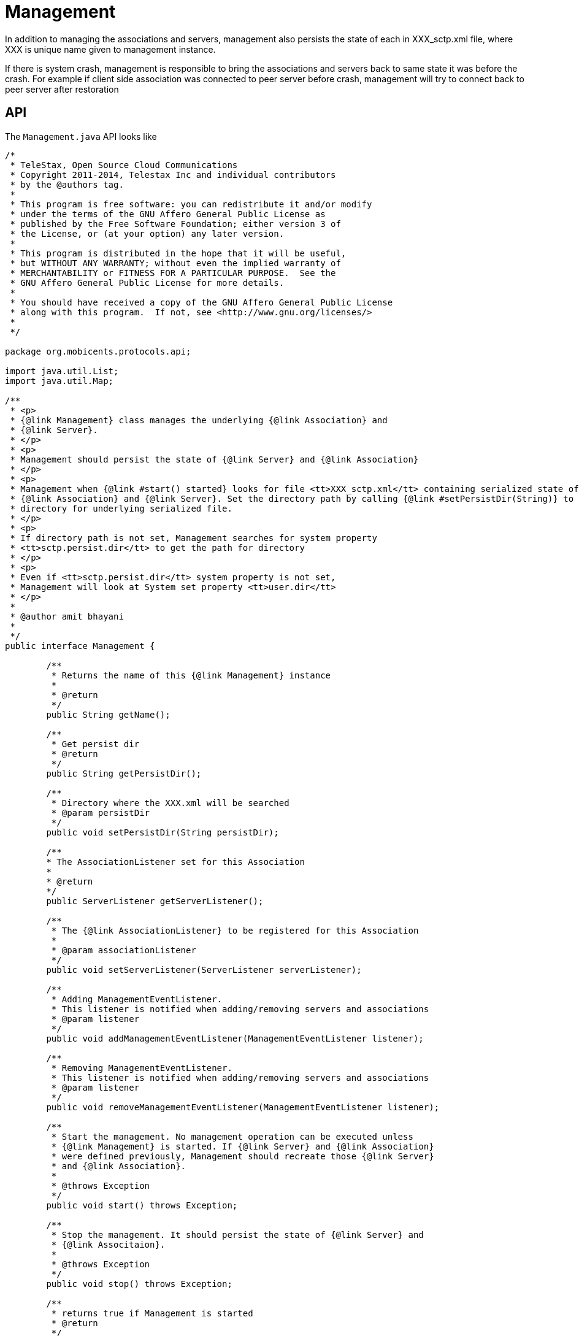 = Management

In addition to managing the associations and servers, management also persists the state of each in XXX_sctp.xml file, where XXX is unique name given to management instance.

If there is system crash, management is responsible to bring the associations and servers back to same state it was before the crash.
For example if client side association was connected to peer server before crash, management will try to connect back to peer server after restoration

== API

The `Management.java`			API looks like 

[source,java]
----

/*
 * TeleStax, Open Source Cloud Communications
 * Copyright 2011-2014, Telestax Inc and individual contributors
 * by the @authors tag.
 *
 * This program is free software: you can redistribute it and/or modify
 * under the terms of the GNU Affero General Public License as
 * published by the Free Software Foundation; either version 3 of
 * the License, or (at your option) any later version.
 *
 * This program is distributed in the hope that it will be useful,
 * but WITHOUT ANY WARRANTY; without even the implied warranty of
 * MERCHANTABILITY or FITNESS FOR A PARTICULAR PURPOSE.  See the
 * GNU Affero General Public License for more details.
 *
 * You should have received a copy of the GNU Affero General Public License
 * along with this program.  If not, see <http://www.gnu.org/licenses/>
 *
 */

package org.mobicents.protocols.api;

import java.util.List;
import java.util.Map;

/**
 * <p>
 * {@link Management} class manages the underlying {@link Association} and
 * {@link Server}.
 * </p>
 * <p>
 * Management should persist the state of {@link Server} and {@link Association}
 * </p>
 * <p>
 * Management when {@link #start() started} looks for file <tt>XXX_sctp.xml</tt> containing serialized state of underlying
 * {@link Association} and {@link Server}. Set the directory path by calling {@link #setPersistDir(String)} to direct Management to look at specified
 * directory for underlying serialized file.
 * </p>
 * <p>
 * If directory path is not set, Management searches for system property
 * <tt>sctp.persist.dir</tt> to get the path for directory
 * </p>
 * <p>
 * Even if <tt>sctp.persist.dir</tt> system property is not set,
 * Management will look at System set property <tt>user.dir</tt>
 * </p>
 * 
 * @author amit bhayani
 * 
 */
public interface Management {

	/**
	 * Returns the name of this {@link Management} instance
	 * 
	 * @return
	 */
	public String getName();
	
	/**
	 * Get persist dir
	 * @return
	 */
	public String getPersistDir();
	
	/**
	 * Directory where the XXX.xml will be searched
	 * @param persistDir
	 */
	public void setPersistDir(String persistDir);

	/**
	* The AssociationListener set for this Association
	* 
	* @return
	*/
	public ServerListener getServerListener();

	/**
	 * The {@link AssociationListener} to be registered for this Association
	 * 
	 * @param associationListener
	 */
	public void setServerListener(ServerListener serverListener);

	/**
	 * Adding ManagementEventListener.
	 * This listener is notified when adding/removing servers and associations 
	 * @param listener
	 */
	public void addManagementEventListener(ManagementEventListener listener);

	/**
	 * Removing ManagementEventListener.
	 * This listener is notified when adding/removing servers and associations 
	 * @param listener
	 */
	public void removeManagementEventListener(ManagementEventListener listener);

	/**
	 * Start the management. No management operation can be executed unless
	 * {@link Management} is started. If {@link Server} and {@link Association}
	 * were defined previously, Management should recreate those {@link Server}
	 * and {@link Association}.
	 * 
	 * @throws Exception
	 */
	public void start() throws Exception;

	/**
	 * Stop the management. It should persist the state of {@link Server} and
	 * {@link Associtaion}.
	 * 
	 * @throws Exception
	 */
	public void stop() throws Exception;
	
	/**
	 * returns true if Management is started
	 * @return
	 */
	public boolean isStarted();

	/**
	 * This method stops and removes all registered servers and associations
	 * Management should be started
	 * Use this method only for test purposes or after total crashes 
	 * 
	 * @throws Exception
	 */
	public void removeAllResourses() throws Exception;
	
	/**
	 * Add new {@link Server}.
	 * 
	 * @param serverName
	 *            name of the Server. Should be unique name
	 * @param hostAddress
	 *            IP address that this server will bind to
	 * @param port
	 *            port that this server will bind to
	 * @param ipChannelType
	 *            IP channel type: SCTP or TCP
	 * @param acceptAnonymousConnections
	 *            true: this Server accepts Anonymous connections, false: no
	 * @param maxConcurrentConnectionsCount
	 *            A count of concurrent connections that can accept a Server. 0 means an unlimited count.
	 * @param extraHostAddresses
	 *            When SCTP multi-homing configuration extra IP addresses can be put here
	 *            If multi-homing absence this parameter can be null 
	 * @return new Server instance
	 * @throws Exception
	 *             Exception if management not started or server name already
	 *             taken or some other server already has same ip:port
	 */
	public Server addServer(String serverName, String hostAddress, int port, IpChannelType ipChannelType, boolean acceptAnonymousConnections,
			int maxConcurrentConnectionsCount, String[] extraHostAddresses) throws Exception;

	/**
	 * Add new {@link Server}. Server can not accept anonymous connections.
	 * 
	 * @param serverName
	 *            name of the Server. Should be unique name
	 * @param hostAddress
	 *            IP address that this server will bind to
	 * @param port
	 *            port that this server will bind to
	 * @param ipChannelType
	 *            IP channel type: SCTP or TCP
	 * @param extraHostAddresses
	 *            When SCTP multi-homing configuration extra IP addresses can be put here
	 *            If multi-homing absence this parameter can be null 
	 * @return new Server instance
	 * @throws Exception
	 *             Exception if management not started or server name already
	 *             taken or some other server already has same ip:port
	 */
	public Server addServer(String serverName, String hostAddress, int port, IpChannelType ipChannelType, String[] extraHostAddresses) throws Exception;

	/**
	 * Add new {@link Server}. IP channel type is SCTP. Server can not accept anonymous connections.
	 * 
	 * @param serverName
	 *            name of the Server. Should be unique name
	 * @param hostAddress
	 *            IP address that this server will bind to
	 * @param port
	 *            port that this server will bind to
	 * @return new Server instance
	 * @throws Exception
	 *             Exception if management not started or server name already
	 *             taken or some other server already has same ip:port
	 */
	public Server addServer(String serverName, String hostAddress, int port) throws Exception;
	
	/**
	 * Remove existing {@link Server}
	 * 
	 * @param serverName
	 * @throws Exception
	 *             Exception if no Server with the passed name exist or Server
	 *             is started. Before removing server, it should be stopped
	 */
	public void removeServer(String serverName) throws Exception;

	/**
	 * Start the existing Server
	 * 
	 * @param serverName
	 *            name of the Server to be started
	 * @throws Exception
	 *             Exception if no Server found for given name or Server already
	 *             started
	 */
	public void startServer(String serverName) throws Exception;

	/**
	 * Stop the Server.
	 * 
	 * @param serverName
	 *            name of the Server to be stopped
	 * @throws Exception
	 *             Exception if no Server found for given name or any of the
	 *             {@link Association} within Server still started. All the
	 *             Association's must be stopped before stopping Server
	 */
	public void stopServer(String serverName) throws Exception;

	/**
	 * Get the list of Servers configured
	 * 
	 * @return
	 */
	public List<Server> getServers();

	/**
	 * Add server Association.
	 * 
	 * @param peerAddress
	 *            the peer IP address that this association will accept
	 *            connection from
	 * @param peerPort
	 *            the peer port that this association will accept connection
	 *            from
	 * @param serverName
	 *            the Server that this association belongs to
	 * @param assocName
	 *            unique name of Association
	 * @return
	 * @throws Exception
	 */
	public Association addServerAssociation(String peerAddress, int peerPort, String serverName, String assocName) throws Exception;

	/**
	 * Add server Association. IP channel type is SCTP.
	 * 
	 * @param peerAddress
	 *            the peer IP address that this association will accept
	 *            connection from
	 * @param peerPort
	 *            the peer port that this association will accept connection
	 *            from
	 * @param serverName
	 *            the Server that this association belongs to
	 * @param assocName
	 *            unique name of Association
	 * @param ipChannelType
	 *            IP channel type: SCTP or TCP
	 * @return
	 * @throws Exception
	 */
	public Association addServerAssociation(String peerAddress, int peerPort, String serverName, String assocName, IpChannelType ipChannelType)
			throws Exception;

	/**
	 * Add Association. IP channel type is SCTP.
	 * 
	 * @param hostAddress
	 * @param hostPort
	 * 		If hostPort==0 this mean the local port will be any vacant port
	 * @param peerAddress
	 * @param peerPort
	 * @param assocName
	 * @return
	 * @throws Exception
	 */
	public Association addAssociation(String hostAddress, int hostPort, String peerAddress, int peerPort, String assocName)
			throws Exception;

	/**
	 * Add Association
	 * 
	 * @param hostAddress
	 * @param hostPort
	 * 		If hostPort==0 this mean the local port will be any vacant port
	 * @param peerAddress
	 * @param peerPort
	 * @param assocName
	 * @param ipChannelType
	 *            IP channel type: SCTP or TCP
	 * @param extraHostAddresses
	 *            When SCTP multi-homing configuration extra IP addresses can be put here
	 *            If multi-homing absence this parameter can be null 
	 * @return
	 * @throws Exception
	 */
	public Association addAssociation(String hostAddress, int hostPort, String peerAddress, int peerPort, String assocName, IpChannelType ipChannelType,
			String[] extraHostAddresses) throws Exception;

	/**
	 * Remove existing Association. Association should be stopped before
	 * removing
	 * 
	 * @param assocName
	 * @throws Exception
	 */
	public void removeAssociation(String assocName) throws Exception;

	/**
	 * Get existing Association for passed name
	 * 
	 * @param assocName
	 * @return
	 * @throws Exception
	 */
	public Association getAssociation(String assocName) throws Exception;

	/**
	 * Get configured Association map with name as key and Association instance
	 * as value
	 * 
	 * @return
	 */
	public Map<String, Association> getAssociations();

	/**
	 * Start the existing Association
	 * 
	 * @param assocName
	 * @throws Exception
	 */
	public void startAssociation(String assocName) throws Exception;

	/**
	 * Stop the existing Association
	 * 
	 * @param assocName
	 * @throws Exception
	 */
	public void stopAssociation(String assocName) throws Exception;

	/**
	 * Get connection delay. If the client side {@link Association} dies due to
	 * network failure or any other reason, it should attempt to reconnect after
	 * connectDelay interval
	 * 
	 * @return
	 */
	public int getConnectDelay();

	/**
	 * Set the connection delay for client side {@link Association}
	 * 
	 * @param connectDelay
	 */
	public void setConnectDelay(int connectDelay) throws Exception;

	/**
	 * This method is not used more.
	 * 
	 * @return
	 */
	public int getWorkerThreads();

	/**
     * This method is not used more.
	 * 
	 * @param workerThreads
	 */
	public void setWorkerThreads(int workerThreads) throws Exception;

	/**
     * This method is not used more.
	 * 
	 * @return
	 */
	public boolean isSingleThread();

	/**
     * This method is not used more.
	 * 
	 * @param singleThread
	 */
	public void setSingleThread(boolean singleThread) throws Exception;

    /**
     * For outgoing messages congestion control we need to have 3 thresholds - delays of outgoing messages before it will be
     * sent to IP channel (3 levels - 1, 2, 3). If a delay time in seconds becomes more then value 0, 1 or 2 of the array
     * CongControl_DelayThreshold, the Association's congestion level becomes to 1, 2 or 3.
     * Threshold 1.
     *
     * @return
     */
    public double getCongControl_DelayThreshold_1();

    /**
     * For outgoing messages congestion control we need to have 3 thresholds - delays of outgoing messages before it will be
     * sent to IP channel (3 levels - 1, 2, 3). If a delay time in seconds becomes more then value 0, 1 or 2 of the array
     * CongControl_DelayThreshold, the Association's congestion level becomes to 1, 2 or 3.
     * Threshold 2.
     *
     * @return
     */
    public double getCongControl_DelayThreshold_2();

    /**
     * For outgoing messages congestion control we need to have 3 thresholds - delays of outgoing messages before it will be
     * sent to IP channel (3 levels - 1, 2, 3). If a delay time in seconds becomes more then value 0, 1 or 2 of the array
     * CongControl_DelayThreshold, the Association's congestion level becomes to 1, 2 or 3.
     * Threshold 3.
     *
     * @return
     */
    public double getCongControl_DelayThreshold_3();

    /**
     * For outgoing messages congestion control we need to have 3 thresholds - delays of outgoing messages before it will be
     * sent to IP channel (3 levels - 1, 2, 3). If a delay time in seconds becomes more then value 0, 1 or 2 of the array
     * CongControl_DelayThreshold, the Association's congestion level becomes to 1, 2 or 3. Array must have 3 values.
     * Threshold 1.
     * 
     * @param val
     * @throws Exception
     */
    public void setCongControl_DelayThreshold_1(double val) throws Exception;

    /**
     * For outgoing messages congestion control we need to have 3 thresholds - delays of outgoing messages before it will be
     * sent to IP channel (3 levels - 1, 2, 3). If a delay time in seconds becomes more then value 0, 1 or 2 of the array
     * CongControl_DelayThreshold, the Association's congestion level becomes to 1, 2 or 3. Array must have 3 values.
     * Threshold 2.
     * 
     * @param val
     * @throws Exception
     */
    public void setCongControl_DelayThreshold_2(double val) throws Exception;

    /**
     * For outgoing messages congestion control we need to have 3 thresholds - delays of outgoing messages before it will be
     * sent to IP channel (3 levels - 1, 2, 3). If a delay time in seconds becomes more then value 0, 1 or 2 of the array
     * CongControl_DelayThreshold, the Association's congestion level becomes to 1, 2 or 3. Array must have 3 values.
     * Threshold 3.
     * 
     * @param val
     * @throws Exception
     */
    public void setCongControl_DelayThreshold_3(double val) throws Exception;

    /**
     * For outgoing messages congestion control we need to have 3 thresholds - delays of outgoing messages before it will be
     * sent to IP channel (3 levels - 1, 2, 3). If a delay time in seconds becomes less then value 0, 1 or 2 of the array
     * CongControl_BackToNormalDelayThreshold, the Association's congestion level reduces to 0, 1 or 2.
     * Threshold 1.
     *
     * @return
     */
    public double getCongControl_BackToNormalDelayThreshold_1();

    /**
     * For outgoing messages congestion control we need to have 3 thresholds - delays of outgoing messages before it will be
     * sent to IP channel (3 levels - 1, 2, 3). If a delay time in seconds becomes less then value 0, 1 or 2 of the array
     * CongControl_BackToNormalDelayThreshold, the Association's congestion level reduces to 0, 1 or 2.
     * Threshold 2.
     *
     * @return
     */
    public double getCongControl_BackToNormalDelayThreshold_2();

    /**
     * For outgoing messages congestion control we need to have 3 thresholds - delays of outgoing messages before it will be
     * sent to IP channel (3 levels - 1, 2, 3). If a delay time in seconds becomes less then value 0, 1 or 2 of the array
     * CongControl_BackToNormalDelayThreshold, the Association's congestion level reduces to 0, 1 or 2.
     * Threshold 3.
     *
     * @return
     */
    public double getCongControl_BackToNormalDelayThreshold_3();

    /**
     * For outgoing messages congestion control we need to have 3 thresholds - delays of outgoing messages before it will be
     * sent to IP channel (3 levels - 1, 2, 3). If a delay time in seconds becomes less then value 0, 1 or 2 of the array
     * CongControl_BackToNormalDelayThreshold, the Association's congestion level reduces to 0, 1 or 2. Array must have 3
     * values.
     * Threshold 1.
     * 
     * @param val
     * @throws Exception
     */
    public void setCongControl_BackToNormalDelayThreshold_1(double val) throws Exception;

    /**
     * For outgoing messages congestion control we need to have 3 thresholds - delays of outgoing messages before it will be
     * sent to IP channel (3 levels - 1, 2, 3). If a delay time in seconds becomes less then value 0, 1 or 2 of the array
     * CongControl_BackToNormalDelayThreshold, the Association's congestion level reduces to 0, 1 or 2. Array must have 3
     * values.
     * Threshold 2.
     * 
     * @param val
     * @throws Exception
     */
    public void setCongControl_BackToNormalDelayThreshold_2(double val) throws Exception;

    /**
     * For outgoing messages congestion control we need to have 3 thresholds - delays of outgoing messages before it will be
     * sent to IP channel (3 levels - 1, 2, 3). If a delay time in seconds becomes less then value 0, 1 or 2 of the array
     * CongControl_BackToNormalDelayThreshold, the Association's congestion level reduces to 0, 1 or 2. Array must have 3
     * values.
     * Threshold 3.
     * 
     * @param val
     * @throws Exception
     */
    public void setCongControl_BackToNormalDelayThreshold_3(double val) throws Exception;

    /**
     * SCTP option: Enables or disables message fragmentation.
     * If enabled no SCTP message fragmentation will be performed.
     * Instead if a message being sent exceeds the current PMTU size,
     * the message will NOT be sent and an error will be indicated to the user.
     *
     * @return
     */
    public Boolean getOptionSctpDisableFragments();

    /**
     * SCTP option: Enables or disables message fragmentation.
     * If enabled no SCTP message fragmentation will be performed.
     * Instead if a message being sent exceeds the current PMTU size,
     * the message will NOT be sent and an error will be indicated to the user.
     *
     * @param optionSctpDisableFragments
     */
    public void setOptionSctpDisableFragments(Boolean optionSctpDisableFragments);

    /**
     * SCTP option: Fragmented interleave controls how the presentation of messages occur for the message receiver.
     * There are three levels of fragment interleave defined
     * level 0 - Prevents the interleaving of any messages
     * level 1 - Allows interleaving of messages that are from different associations
     * level 2 - Allows complete interleaving of messages.
     *
     * @return
     */
    public Integer getOptionSctpFragmentInterleave();

    /**
     * SCTP option: Fragmented interleave controls how the presentation of messages occur for the message receiver.
     * There are three levels of fragment interleave defined
     * level 0 - Prevents the interleaving of any messages
     * level 1 - Allows interleaving of messages that are from different associations
     * level 2 - Allows complete interleaving of messages.
     *
     * @param optionSctpFragmentInterleave
     */
    public void setOptionSctpFragmentInterleave(Integer optionSctpFragmentInterleave);

    /**
     * SCTP option: The maximum number of streams requested by the local endpoint during association initialization
     * For an SctpServerChannel this option determines the maximum number of outbound streams
     * accepted sockets will negotiate with their connecting peer.
     *
     * @return
     */
    public Integer getOptionSctpInitMaxstreams_MaxOutStreams();

    /**
     * SCTP option: The maximum number of streams requested by the local endpoint during association initialization
     * For an SctpServerChannel this option determines the maximum number of inbound streams
     * accepted sockets will negotiate with their connecting peer.
     *
     * @return
     */
    public Integer getOptionSctpInitMaxstreams_MaxInStreams();

    /**
     * SCTP option: The maximum number of streams requested by the local endpoint during association initialization
     * For an SctpServerChannel this option determines the maximum number of outbound streams
     * accepted sockets will negotiate with their connecting peer.
     */
    public void setOptionSctpInitMaxstreams_MaxOutStreams(Integer maxOutStreams);

    /**
     * SCTP option: The maximum number of streams requested by the local endpoint during association initialization
     * For an SctpServerChannel this option determines the maximum number of inbound streams
     * accepted sockets will negotiate with their connecting peer.
     */
    public void setOptionSctpInitMaxstreams_MaxInStreams(Integer maxInStreams);

    /**
     * SCTP option: Enables or disables a Nagle-like algorithm.
     * The value of this socket option is a Boolean that represents whether the option is enabled or disabled.
     * SCTP uses an algorithm like The Nagle Algorithm to coalesce short segments and improve network efficiency.
     *
     * @return
     */
    public Boolean getOptionSctpNodelay();

    /**
     * SCTP option: Enables or disables a Nagle-like algorithm.
     * The value of this socket option is a Boolean that represents whether the option is enabled or disabled.
     * SCTP uses an algorithm like The Nagle Algorithm to coalesce short segments and improve network efficiency.
     *
     * @param optionSctpNodelay
     */
    public void setOptionSctpNodelay(Boolean optionSctpNodelay);

    /**
     * SCTP option: The size of the socket send buffer.
     *
     * @return
     */
    public Integer getOptionSoSndbuf();

    /**
     * SCTP option: The size of the socket send buffer.
     *
     * @param optionSoSndbuf
     */
    public void setOptionSoSndbuf(Integer optionSoSndbuf);

    /**
     * SCTP option: The size of the socket receive buffer.
     *
     * @return
     */
    public Integer getOptionSoRcvbuf();

    /**
     * SCTP option: The size of the socket receive buffer.
     *
     * @param optionSoRcvbuf
     */
    public void setOptionSoRcvbuf(Integer optionSoRcvbuf);

    /**
     * SCTP option: Linger on close if data is present.
     * The value of this socket option is an Integer that controls the action taken when unsent data is queued on the socket
     * and a method to close the socket is invoked.
     * If the value of the socket option is zero or greater, then it represents a timeout value, in seconds, known as the linger interval.
     * The linger interval is the timeout for the close method to block while the operating system attempts to transmit the unsent data
     * or it decides that it is unable to transmit the data.
     * If the value of the socket option is less than zero then the option is disabled.
     * In that case the close method does not wait until unsent data is transmitted;
     * if possible the operating system will transmit any unsent data before the connection is closed.
     *
     * @return
     */
    public Integer getOptionSoLinger();

    /**
     * SCTP option: Linger on close if data is present.
     * The value of this socket option is an Integer that controls the action taken when unsent data is queued on the socket
     * and a method to close the socket is invoked.
     * If the value of the socket option is zero or greater, then it represents a timeout value, in seconds, known as the linger interval.
     * The linger interval is the timeout for the close method to block while the operating system attempts to transmit the unsent data
     * or it decides that it is unable to transmit the data.
     * If the value of the socket option is less than zero then the option is disabled.
     * In that case the close method does not wait until unsent data is transmitted;
     * if possible the operating system will transmit any unsent data before the connection is closed.
     *
     * @param optionSoLinger
     */
    public void setOptionSoLinger(Integer optionSoLinger);

}
----

Management API is divided into two sections 1) managing the resources and 2) configuring management 

=== API's to manage resources

`public void addManagementEventListener(ManagementEventListener listener)`::
  Adding a listener for management events (adding/removing servers and associations). 

`public void removeManagementEventListener(ManagementEventListener listener)`::
  Removing a listener for management events (adding/removing servers and associations). 

`public Association addAssociation(String hostAddress, int hostPort, String peerAddress, int peerPort, String assocName, IpChannelType ipChannelType, String[] extraHostAddresses)`::
  Add's a new client side association to the management.
  The underlying protocol (SCTP or TCP) depends on IpChannelType passed.
  Association when started will create underlying SCTP/TCP socket that will bind to hostAddress:hostPort and tries to connect to peerAddress:peerPort.
  Each association is identified by unique name.
  The connection attempt be will made after every `connectDelay` milliseconds till the connection is successfully created.
  If SCTP socket is being created, extraHostAddresses can be passed for multi-home machines. SCTP Socket will bind to "hostAddress" as primary address and use "extraHostAddresses" as fall-back in case if primary network goes down.
  Appropriate Exception's are thrown if other association with same name already exist or if other association is already bound to same hostAddress:hostPort or other association is already configured to connect to same peerAddress:peerPort.

`public Association addServerAssociation(String peerAddress, int peerPort, String serverName, String assocName, IpChannelType ipChannelType)`::
  Add's a new server side association to the management.
  A server by name `serverName` should already have been added to the management before adding server side association.
  Only Association from peerAddress:peerPort will be accepted by underlying server socket.
  If connection request is coming from any other ip:port combination it's gracefully closed and error message is logged.
  If connect request comes for configured peerAddress:peerPort, but underlying association is not started, it's gracefully closed and error message is logged.
  The IpChannelType should match with that configured for server. 
  Appropriate Exception's are thrown if other association with same name already exist or if other association is already configured to receive connection request from same peerAddress:peerPort.

`public Server addServer(String serverName, String hostAddress, int port, IpChannelType ipChannelType, String[] extraHostAddresses)`::
  Add's a new server to the management.
  Server will be bound to hostAddress:port when started.
  Type of underlying protocol (SCTP/TCP) depends on IpChannelType passed 
  If SCTP server socket is being created, extraHostAddresses can be passed for multi-home machines. SCTP Socket will bind to "hostAddress" as primary address and use "extraHostAddresses" as fall-back in case if primary network goes down.
  Each server is identified by unique name.
  Appropriate Exception's are thrown if other server with same name already exist or if other server is already configured to bind to same hostAddress:port

`public void startAssociation(String assocName)`::
  Start's the association with name `assocName`. `AssociationListener` should be set before starting this association 
  Appropriate Exception's are thrown if there is no association with given name or if association with given name is found but is already started.


`public void startServer(String serverName)`::
  Start's the server with name `serverName`.
  Appropriate Exception is thrown if there is no server with given name or if server with given name is found but is already started.

`public void stopAssociation(String assocName)`::
  stop's the association with name `assocName`.
  The underlying socket is closed. 
  Appropriate Exception is thrown if there is no association with given name.

`public void stopServer(String serverName)`::
  stop's the server with name `serverName`.
  Appropriate Exception is thrown if there is no server with given name. Throws exception if the server is found for given name but there are association's for this server which are still in "started" state.   

`public void removeAssociation(String assocName)`::
  Removes the association with name `assocName`.
  Appropriate Exception is thrown if there is no association with given name. Throws exception if association is found with given name but is started. 

`public void removeServer(String serverName)`::
  Removes the server with name `serverName`.
  Appropriate Exception is thrown if there is no server with given name. Throws exception if server is found with given name but is started. 

`public Association getAssociation(String assocName)`::
  Returns the association with name `assocName`.
  Appropriate Exception is thrown if there is no Association with given name. 

`public Map<String, Association> getAssociations()`::
  Returns the unmodifiable Map of association.
  Key is association name and value is association instance  

`public List<Server> getServers()`::
  Returns the unmodifiable list of servers.
   

`public void removeAllResourses()`::
  This method stops and removes all registered servers and associations.
  Management should be started before this operation can be called.
  Use this method only for test purposes or after total crashes. 

=== Configuration

`setPersistDir`::
  Management when started looks for file XXX_sctp.xml containing serialized state of underlying association and server.
  Set the directory path to direct Management to look at specified directory for underlying serialized file. 
  If directory path is not set, Management searches for system property sctp.persist.dir to get the path for directory. Even if `sctp.persist.dir` system property is not set, Management will look at System set property `user.dir`


`setConnectDelay`::
  Time in milli seconds that underlying SCTP socket will wait before attempting to connect to peer.
  This is only applivable for clien side sockets.
  This parameter can be updated only at the SCTP stack running time, including GUI. 

`congControl_DelayThreshold_1`, `congControl_DelayThreshold_2`, `congControl_DelayThreshold_3`::
  Delay time in seconds between a time when an outgoing message has been submitted for sending to a IP peer and time when the message has been sent to IP network. The more this time the more panding messages are
  in an outgoing buffer and the more is IP network congestion. These parameters are thresholds
  that trigger Association congestion level to the next level.
  This parameter can be updated only at the SCTP stack running time, including GUI. 

`congControl_BackToNormalDelayThreshold_1`, `congControl_BackToNormalDelayThreshold_2`, `congControl_BackToNormalDelayThreshold_3`::
  These parameters are thresholds that trigger Association congestion level back the previous level.
  This parameter can be updated only at the SCTP stack running time, including GUI.

`optionSctpDisableFragments`
  SCTP stack level option: Enables or disables message fragmentation.

`optionSctpFragmentInterleave`
  SCTP stack level option: Fragmented interleave controls how the presentation of messages occur for the message receiver.

.There are three levels of fragment interleave defined:
* level 0 - Prevents the interleaving of any messages
* level 1 - Allows interleaving of messages that are from different associations
* level 2 - Allows complete interleaving of messages.

`optionSctpInitMaxstreams_MaxOutStreams`
  SCTP stack level option: The maximum number of outbound streams requested by the local endpoint during association initialization

`optionSctpInitMaxstreams_MaxInStreams`
  SCTP stack level option: The maximum number of inbound streams requested by the local endpoint during association initialization

`optionSctpNodelay`
  SCTP stack level option: Enables or disables a Nagle-like algorithm (true means disabling).

`optionSoSndbuf`
  SCTP stack level option: The size of the socket send buffer.

`optionSoRcvbuf`
  SCTP stack level option: The size of the socket receive buffer.

`optionSoLinger`
  SCTP stack level option: Linger on close if data is present.

